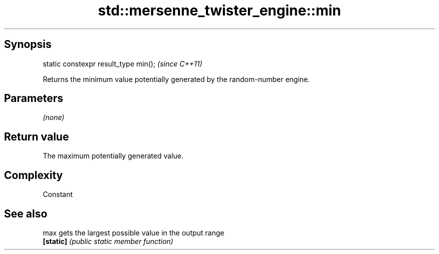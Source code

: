 .TH std::mersenne_twister_engine::min 3 "Jun 28 2014" "2.0 | http://cppreference.com" "C++ Standard Libary"
.SH Synopsis
   static constexpr result_type min();  \fI(since C++11)\fP

   Returns the minimum value potentially generated by the random-number engine.

.SH Parameters

   \fI(none)\fP

.SH Return value

   The maximum potentially generated value.

.SH Complexity

   Constant

.SH See also

   max      gets the largest possible value in the output range
   \fB[static]\fP \fI(public static member function)\fP 

